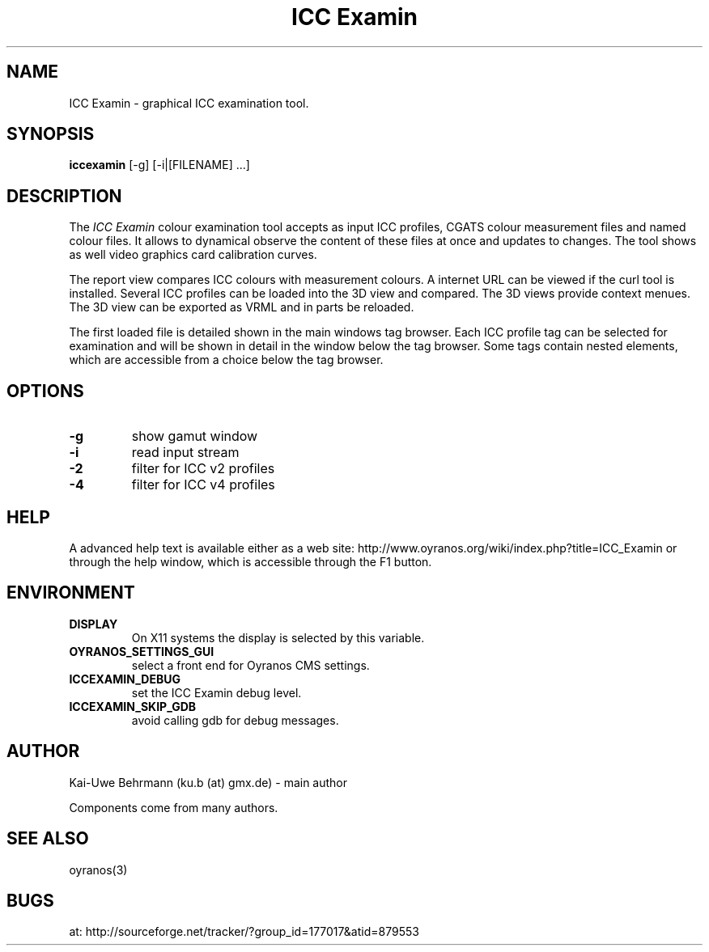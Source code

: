 .TH "ICC Examin" 1 "April 02, 2014" "ICC Examin"
.SH NAME
ICC Examin \- graphical ICC examination tool.
.SH SYNOPSIS
\fBiccexamin\fR [-g] [-i|[FILENAME] ...]
.SH DESCRIPTION
The 
.I "ICC Examin"
colour examination tool accepts as input ICC profiles, CGATS colour measurement files and named colour files. It allows to dynamical observe the content of these files at once and updates to changes. The tool shows as well video graphics card calibration curves.

The report view compares ICC colours with measurement colours. A internet URL can be viewed if the curl tool is installed. Several ICC profiles can be loaded into the 3D view and compared. The 3D views provide context menues. The 3D view can be exported as VRML and in parts be reloaded. 

The first loaded file is detailed shown in the main windows tag browser. Each ICC profile tag can be selected for examination and will be shown in detail in the window below the tag browser. Some tags contain nested elements, which are accessible from a choice below the tag browser.
.SH OPTIONS
.TP
.B \-g
show gamut window
.TP
.B \-i
read input stream
.TP
.B \-2
filter for ICC v2 profiles
.TP
.B \-4
filter for ICC v4 profiles
.SH HELP
A advanced help text is available either as a web site:
http://www.oyranos.org/wiki/index.php?title=ICC_Examin
or through the help window, which is accessible through the F1 button.
.SH ENVIRONMENT
.TP
.B DISPLAY
On X11 systems the display is selected by this variable.
.TP
.B OYRANOS_SETTINGS_GUI
select a front end for Oyranos CMS settings.
.TP
.B ICCEXAMIN_DEBUG
set the ICC Examin debug level.
.TP
.B ICCEXAMIN_SKIP_GDB
avoid calling gdb for debug messages.
.SH AUTHOR
Kai-Uwe Behrmann (ku.b (at) gmx.de) - main author

Components come from many authors.
.SH "SEE ALSO"
oyranos(3)
.SH BUGS
at: http://sourceforge.net/tracker/?group_id=177017&atid=879553
